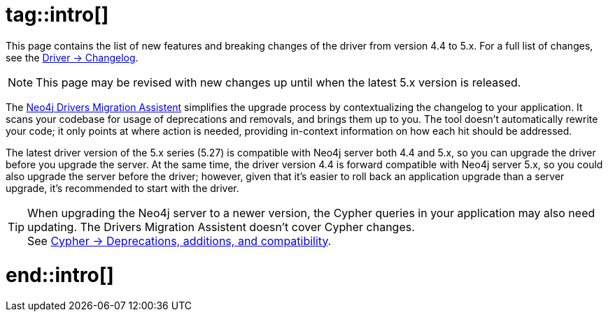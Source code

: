 # tag::intro[]

This page contains the list of new features and breaking changes of the driver from version 4.4 to 5.x.
For a full list of changes, see the link:{driver-changelog-url}[Driver -> Changelog].

[NOTE]
This page may be revised with new changes up until when the latest 5.x version is released.

The link:https://github.com/neo4j/drivers-migration-assistent[Neo4j Drivers Migration Assistent] simplifies the upgrade process by contextualizing the changelog to your application.
It scans your codebase for usage of deprecations and removals, and brings them up to you.
The tool doesn't automatically rewrite your code; it only points at where action is needed, providing in-context information on how each hit should be addressed.

The latest driver version of the 5.x series (5.27) is compatible with Neo4j server both 4.4 and 5.x, so you can upgrade the driver before you upgrade the server.
At the same time, the driver version 4.4 is forward compatible with Neo4j server 5.x, so you could also upgrade the server before the driver; however, given that it's easier to roll back an application upgrade than a server upgrade, it's recommended to start with the driver.

[TIP]
When upgrading the Neo4j server to a newer version, the Cypher queries in your application may also need updating.
The Drivers Migration Assistent doesn't cover Cypher changes. +
See link:https://neo4j.com/docs/cypher-manual/current/deprecations-additions-removals-compatibility/[Cypher -> Deprecations, additions, and compatibility].

# end::intro[]
